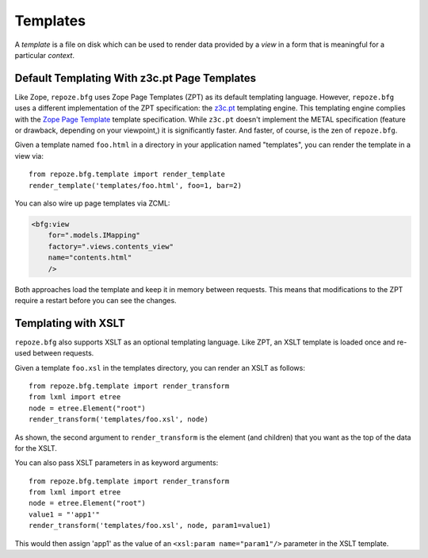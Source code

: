 Templates
=========

A *template* is a file on disk which can be used to render data
provided by a *view* in a form that is meaningful for a particular
*context*.

Default Templating With z3c.pt Page Templates
------------------------------------------------

Like Zope, ``repoze.bfg`` uses Zope Page Templates (ZPT) as its default
templating language. However, ``repoze.bfg`` uses a different
implementation of the ZPT specification: the `z3c.pt
<http://pypi.python.org/pypi/z3c.pt>`_ templating engine. This
templating engine complies with the `Zope Page Template
<http://wiki.zope.org/ZPT/FrontPage>`_ template specification. While
``z3c.pt`` doesn't implement the METAL specification (feature or
drawback, depending on your viewpoint,) it is significantly faster. And
faster, of course, is the zen of ``repoze.bfg``.

Given a template named ``foo.html`` in a directory in your application
named "templates", you can render the template in a view via::

  from repoze.bfg.template import render_template
  render_template('templates/foo.html', foo=1, bar=2)

You can also wire up page templates via ZCML:

.. sourcecode:: xml

  <bfg:view
      for=".models.IMapping"
      factory=".views.contents_view"
      name="contents.html"
      />

Both approaches load the template and keep it in memory between
requests. This means that modifications to the ZPT require a restart
before you can see the changes.

Templating with XSLT
------------------------

``repoze.bfg`` also supports XSLT as an optional templating language.
Like ZPT, an XSLT template is loaded once and re-used between requests.

Given a template ``foo.xsl`` in the templates directory, you can render
an XSLT as follows::

  from repoze.bfg.template import render_transform
  from lxml import etree
  node = etree.Element("root")  
  render_transform('templates/foo.xsl', node)

As shown, the second argument to ``render_transform`` is the element
(and children) that you want as the top of the data for the XSLT.

You can also pass XSLT parameters in as keyword arguments::

  from repoze.bfg.template import render_transform
  from lxml import etree
  node = etree.Element("root")
  value1 = "'app1'"
  render_transform('templates/foo.xsl', node, param1=value1)

This would then assign 'app1' as the value of an ``<xsl:param
name="param1"/>`` parameter in the XSLT template.
